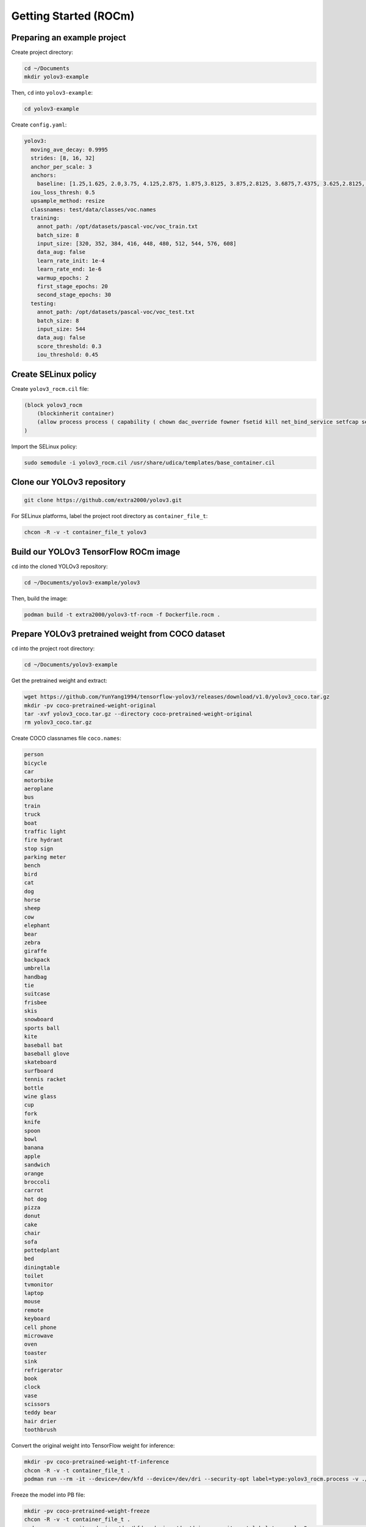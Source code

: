 Getting Started (ROCm)
======================


Preparing an example project
----------------------------

Create project directory:

.. code-block:: bash

    cd ~/Documents
    mkdir yolov3-example

Then, ``cd`` into ``yolov3-example``:

.. code-block:: bash

    cd yolov3-example

Create ``config.yaml``:

.. code-block:: yaml

    yolov3:
      moving_ave_decay: 0.9995
      strides: [8, 16, 32]
      anchor_per_scale: 3
      anchors:
        baseline: [1.25,1.625, 2.0,3.75, 4.125,2.875, 1.875,3.8125, 3.875,2.8125, 3.6875,7.4375, 3.625,2.8125, 4.875,6.1875, 11.65625,10.1875]
      iou_loss_thresh: 0.5
      upsample_method: resize
      classnames: test/data/classes/voc.names
      training:
        annot_path: /opt/datasets/pascal-voc/voc_train.txt
        batch_size: 8
        input_size: [320, 352, 384, 416, 448, 480, 512, 544, 576, 608]
        data_aug: false
        learn_rate_init: 1e-4
        learn_rate_end: 1e-6
        warmup_epochs: 2
        first_stage_epochs: 20
        second_stage_epochs: 30
      testing:
        annot_path: /opt/datasets/pascal-voc/voc_test.txt
        batch_size: 8
        input_size: 544
        data_aug: false
        score_threshold: 0.3
        iou_threshold: 0.45


Create SELinux policy
---------------------

Create ``yolov3_rocm.cil`` file:

.. code-block:: text

    (block yolov3_rocm
        (blockinherit container)
        (allow process process ( capability ( chown dac_override fowner fsetid kill net_bind_service setfcap setgid setpcap setuid sys_chroot )))
    )

Import the SELinux policy:

.. code-block:: bash

    sudo semodule -i yolov3_rocm.cil /usr/share/udica/templates/base_container.cil


Clone our YOLOv3 repository
---------------------------

.. code-block:: bash

    git clone https://github.com/extra2000/yolov3.git

For SELinux platforms, label the project root directory as ``container_file_t``:

.. code-block:: bash

    chcon -R -v -t container_file_t yolov3

Build our YOLOv3 TensorFlow ROCm image
--------------------------------------

``cd`` into the cloned YOLOv3 repository:

.. code-block:: bash

    cd ~/Documents/yolov3-example/yolov3

Then, build the image:

.. code-block:: bash

    podman build -t extra2000/yolov3-tf-rocm -f Dockerfile.rocm .


Prepare YOLOv3 pretrained weight from COCO dataset
--------------------------------------------------

``cd`` into the project root directory:

.. code-block:: bash

    cd ~/Documents/yolov3-example

Get the pretrained weight and extract:

.. code-block:: bash

    wget https://github.com/YunYang1994/tensorflow-yolov3/releases/download/v1.0/yolov3_coco.tar.gz
    mkdir -pv coco-pretrained-weight-original
    tar -xvf yolov3_coco.tar.gz --directory coco-pretrained-weight-original
    rm yolov3_coco.tar.gz

Create COCO classnames file ``coco.names``:

.. code-block:: text

    person
    bicycle
    car
    motorbike
    aeroplane
    bus
    train
    truck
    boat
    traffic light
    fire hydrant
    stop sign
    parking meter
    bench
    bird
    cat
    dog
    horse
    sheep
    cow
    elephant
    bear
    zebra
    giraffe
    backpack
    umbrella
    handbag
    tie
    suitcase
    frisbee
    skis
    snowboard
    sports ball
    kite
    baseball bat
    baseball glove
    skateboard
    surfboard
    tennis racket
    bottle
    wine glass
    cup
    fork
    knife
    spoon
    bowl
    banana
    apple
    sandwich
    orange
    broccoli
    carrot
    hot dog
    pizza
    donut
    cake
    chair
    sofa
    pottedplant
    bed
    diningtable
    toilet
    tvmonitor
    laptop
    mouse
    remote
    keyboard
    cell phone
    microwave
    oven
    toaster
    sink
    refrigerator
    book
    clock
    vase
    scissors
    teddy bear
    hair drier
    toothbrush

Convert the original weight into TensorFlow weight for inference:

.. code-block:: bash

    mkdir -pv coco-pretrained-weight-tf-inference
    chcon -R -v -t container_file_t .
    podman run --rm -it --device=/dev/kfd --device=/dev/dri --security-opt label=type:yolov3_rocm.process -v ./config.yaml:/opt/config.yaml:ro -v ./coco-pretrained-weight-original:/opt/original-weight:ro -v ./coco.names:/opt/coco.names:ro -v ./coco-pretrained-weight-tf-inference:/opt/output-weight:rw localhost/extra2000/yolov3-tf-rocm yolov3 --loglevel=DEBUG --config=/opt/config.yaml convert-weights --target=inference --classnames=/opt/coco.names /opt/original-weight/yolov3_coco.ckpt /opt/output-weight/yolov3_coco.ckpt

Freeze the model into PB file:

.. code-block:: bash

    mkdir -pv coco-pretrained-weight-freeze
    chcon -R -v -t container_file_t .
    podman run --rm -it --device=/dev/kfd --device=/dev/dri --security-opt label=type:yolov3_rocm.process -v ./config.yaml:/opt/config.yaml:ro -v ./coco-pretrained-weight-tf-inference:/opt/weight:ro -v ./coco.names:/opt/coco.names:ro -v ./coco-pretrained-weight-freeze:/opt/output:rw localhost/extra2000/yolov3-tf-rocm yolov3 --loglevel=DEBUG --config=/opt/config.yaml freeze-model --classnames=/opt/coco.names /opt/weight/yolov3_coco.ckpt /opt/output/yolov3_coco.pb

Test detection on an example image
----------------------------------

Download ``female.tiff`` image from `SIPI Database`_:

.. _SIPI Database: http://sipi.usc.edu/database/database.php?volume=misc&image=13#top

.. code-block:: bash

    wget "http://sipi.usc.edu/database/download.php?vol=misc&img=4.1.04" -O female.tiff
    chcon -R -v -t container_file_t female.tiff

Create an empty directory ``results`` to store detection output:

.. code-block:: bash

    mkdir -pv results
    chcon -R -v -t container_file_t results

Test detection:

.. code-block:: bash

    podman run --rm -it --device=/dev/kfd --device=/dev/dri --security-opt label=type:yolov3_rocm.process -v ./coco.names:/opt/coco.names:ro -v ./coco-pretrained-weight-freeze:/opt/model:ro -v ./female.tiff:/opt/female.tiff:ro -v ./results:/opt/results:rw localhost/extra2000/yolov3-tf-rocm yolov3 --loglevel=DEBUG detect-image --classnames=/opt/coco.names --model=/opt/model/yolov3_coco.pb /opt/female.tiff /opt/results/female.tiff

Training VOC dataset
--------------------

Prepare and empty directory to store datasets, for example:

.. code-block:: bash

    sudo mkdir -pv /opt/datasets/pascal-voc
    sudo chown ${USER}:${USER} /opt/datasets/pascal-voc

``cd`` into the dataset directory:

.. code-block:: bash

    cd /opt/datasets/pascal-voc

Download VOC 2007 and 2012 datasets:

.. code-block:: bash

    wget http://host.robots.ox.ac.uk/pascal/VOC/voc2007/VOCtrainval_06-Nov-2007.tar
    wget http://host.robots.ox.ac.uk/pascal/VOC/voc2012/VOCtrainval_11-May-2012.tar
    wget http://host.robots.ox.ac.uk/pascal/VOC/voc2007/VOCtest_06-Nov-2007.tar

Extract datasets:

.. code-block:: bash

    mkdir -pv train test
    tar -xf VOCtest_06-Nov-2007.tar --directory=test/
    tar -xf VOCtrainval_06-Nov-2007.tar --directory=train/
    tar -xf VOCtrainval_11-May-2012.tar --directory=train/

Grant access permissions to containers:

.. code-block:: bash

    chcon -R -v -t container_file_t /opt/datasets/pascal-voc

Import dataset:

.. code-block:: bash

    podman run --rm -it -v /opt/datasets/pascal-voc:/opt/datasets/pascal-voc:rw localhost/extra2000/yolov3-tf-rocm yolov3 --loglevel DEBUG import-dataset --from-format=voc --dataset-rootdir=/opt/datasets/pascal-voc --train-annot=/opt/datasets/pascal-voc/voc_train.txt --test-annot=/opt/datasets/pascal-voc/voc_test.txt

Create ``voc.names`` file:

.. code-block:: bash

    aeroplane
    bicycle
    bird
    boat
    bottle
    bus
    car
    cat
    chair
    cow
    diningtable
    dog
    horse
    motorbike
    person
    pottedplant
    sheep
    sofa
    train
    tvmonitor

Convert COCO pretrained weight for VOC training:

.. code-block:: bash

    cd ~/Documents/yolov3-example/yolov3
    mkdir -pv coco-pretrained-weight-tf-training-voc
    chcon -R -v -t container_file_t .
    podman run --rm -it --device=/dev/kfd --device=/dev/dri --security-opt label=type:yolov3_rocm.process -v ./config.yaml:/opt/config.yaml:ro -v ./coco-pretrained-weight-original:/opt/original-weight:ro -v ./voc.names:/opt/voc.names:ro -v ./coco-pretrained-weight-tf-training-voc:/opt/output-weight:rw localhost/extra2000/yolov3-tf-rocm yolov3 --loglevel=DEBUG --config=/opt/config.yaml convert-weights --target=training --classnames=/opt/voc.names /opt/original-weight/yolov3_coco.ckpt /opt/output-weight/yolov3_coco.ckpt

Create an empty directory to store trained weights and logs:

.. code-block:: bash

    mkdir -pv training-output-01
    chcon -R -v -t container_file_t training-output-01

Begin training:

.. code-block:: bash

    podman run --rm -it --device=/dev/kfd --device=/dev/dri --ipc=host --group-add video --cap-add=SYS_PTRACE --security-opt label=type:yolov3_rocm.process -v ./config.yaml:/opt/config.yaml:ro -v ./coco-pretrained-weight-tf-training-voc:/opt/initial-weight:ro -v ./voc.names:/opt/voc.names:ro -v /opt/datasets/pascal-voc:/opt/datasets/pascal-voc:ro -v ./training-output-01:/opt/training-output:rw localhost/extra2000/yolov3-tf-rocm yolov3 --loglevel=DEBUG --config=/opt/config.yaml train --initial-weight=/opt/initial-weight/yolov3_coco.ckpt --train-log-dir=/opt/training-output/logs --output-weight-dir=/opt/training-output/checkpoints
